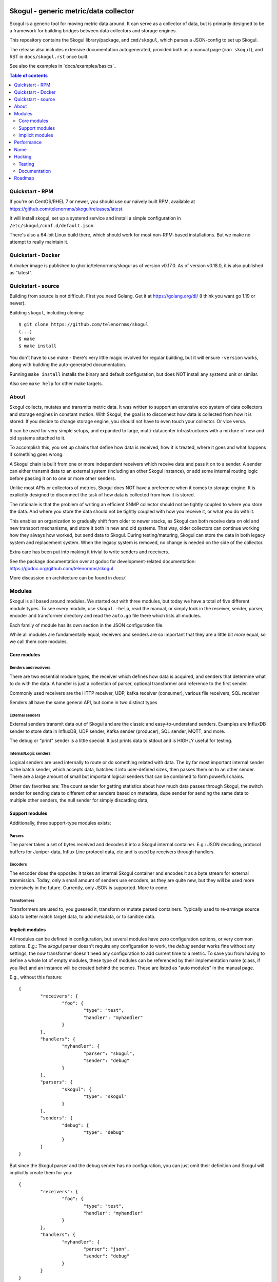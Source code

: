 
.. image:: https://goreportcard.com/badge/github.com/telenornms/skogul
   :target: https://goreportcard.com/report/github.com/telenornms/skogul

.. image:: https://godoc.org/github.com/telenornms/skogul?status.svg
   :target: https://godoc.org/github.com/telenornms/skogul

.. image:: https://cloud.drone.io/api/badges/telenornms/skogul/status.svg
   :target: https://cloud.drone.io/telenornms/skogul

======================================
Skogul - generic metric/data collector
======================================

Skogul is a generic tool for moving metric data around. It can serve as a
collector of data, but is primarily designed to be a framework for building
bridges between data collectors and storage engines.

This repository contains the Skogul library/package, and ``cmd/skogul``,
which parses a JSON-config to set up Skogul.

The release also includes extensive documentation autogenerated, provided
both as a manual page (``man skogul``), and RST in ``docs/skogul.rst`` once
built.

See also the examples in `docs/examples/basics`_ 

.. contents:: Table of contents
   :depth: 2
   :local:

Quickstart - RPM
----------------

If you're on CentOS/RHEL 7 or newer, you should use our naively built RPM,
available at https://github.com/telenornms/skogul/releases/latest.

It will install skogul, set up a systemd service and install a simple
configuration in ``/etc/skogul/conf.d/default.json``.

There's also a 64-bit Linux build there, which should work for most
non-RPM-based installations. But we make no attempt to really maintain it.

Quickstart - Docker
-------------------

A docker image is published to ghcr.io/telenornms/skogul as of version
v0.17.0. As of version v0.18.0, it is also published as "latest".

Quickstart - source
-------------------

Building from source is not difficult. First you need Golang. Get it at 
https://golang.org/dl/ (I think you want go 1.19 or newer).

Building ``skogul``, including cloning::

   $ git clone https://github.com/telenornms/skogul
   (...)
   $ make
   $ make install

You don't have to use make - there's very little magic involved for regular
building, but it will ensure ``-version`` works, along with building the
auto-generated documentation.

Running ``make install`` installs the binary and default configuration, but
does NOT install any systemd unit or similar.

Also see ``make help`` for other make targets.

About
-----

Skogul collects, mutates and transmits metric data. It was written to
support an extensive eco system of data collectors and storage engines in
constant motion. With Skogul, the goal is to disconnect how data is
collected from how it is stored: If you decide to change storage engine,
you should not have to even touch your collector. Or vice versa.

It can be used for very simple setups, and expanded to large,
multi-datacenter infrastructures with a mixture of new and old systems
attached to it.

To accomplish this, you set up chains that define how data is received, how
it is treated, where it goes and what happens if something goes wrong.

A Skogul chain is built from one or more independent receivers which
receive data and pass it on to a sender. A sender can either transmit data
to an external system (including an other Skogul instance), or add some
internal routing logic before passing it on to one or more other senders.

.. image:: docs/imgs/basic.png

Unlike most APIs or collectors of metrics, Skogul does NOT have a
preference when it comes to storage engine. It is explicitly designed to
disconnect the task of how data is collected from how it is stored.

The rationale is that the problem of writing an efficient SNMP collector
should not be tightly coupled to where you store the data. And where you
store the data should not be tightly coupled with how you receive it, or
what you do with it.

This enables an organization to gradually shift from older to newer stacks,
as Skogul can both receive data on old and new transport mechanisms,
and store it both in new and old systems. That way, older collectors can
continue working how they always how worked, but send data to Skogul.
During testing/maturing, Skogul can store the data in both legacy system
and replacement system. When the legacy system is removed, no change is
needed on the side of the collector.

Extra care has been put into making it trivial to write senders and
receivers.

See the package documentation over at godoc for development-related
documentation: 
https://godoc.org/github.com/telenornms/skogul

More discussion on architecture can be found in `docs/`.

Modules
-------

Skogul is all based around modules. We started out with three modules, but
today we have a total of five different module types. To see every module,
use ``skogul -help``, read the manual, or simply look in the receiver,
sender, parser, encoder and transformer directory and read the ``auto.go``
file there which lists all modules.

Each family of module has its own section in the JSON configuration file.

While all modules are fundamentally equal, receivers and senders are so
important that they are a little bit *more* equal, so we call them core
modules.

.. image:: docs/imgs/modules-drawio.png

............
Core modules
............

Senders and receivers
.....................

There are two essential module types, the receiver which defines how data
is acquired, and senders that determine what to do with the data. A handler
is just a collection of parser, optional transformer and reference to the
first sender.

Commonly used receivers are the HTTP receiver, UDP, kafka receiver
(consumer), various file receivers, SQL receiver

Senders all have the same general API, but come in two distinct types

External senders
................

External senders transmit data out of Skogul and are the classic and
easy-to-understand senders. Examples are InfluxDB sender to store data in
InfluxDB, UDP sender, Kafka sender (producer), SQL sender, MQTT, and more.

The debug or "print" sender is a little special: It just prints data to
stdout and is HIGHLY useful for testing.

Internal/Logic senders
......................

Logical senders are used internally to route or do something related with
data. The by far most important internal sender is the batch sender, which
accepts data, batches it into user-defined sizes, then passes them on to an
other sender. There are a large amount of small but important logical
senders that can be combined to form powerful chains.

Other dev favorites are: The count sender for getting statistics about how
much data passes through Skogul, the switch sender for sending data to
different other senders based on metadata, dupe sender for sending the same
data to multiple other senders, the null sender for simply discarding data,

...............
Support modules
...............

Additionally, three support-type modules exists:

Parsers
.......

The parser takes a set of bytes received and decodes it into a Skogul
internal container. E.g.: JSON decoding, protocol buffers for Juniper-data,
Influx Line protocol data, etc and is used by receivers through handlers.

Encoders
........

The encoder does the opposite: It takes an internal Skogul container and
encodes it as a byte stream for external tranmission. Today, only a small
amount of senders use encoders, as they are quite new, but they will be
used more extensively in the future. Currently, only JSON is supported.
More to come.

Transformers
............

Transformers are used to, you guessed it, transform or mutate parsed
containers. Typically used to re-arrange source data to better match target
data, to add metadata, or to sanitize data.

................
Implicit modules
................

All modules can be defined in configuration, but several modules have zero
configuration options, or very common options. E.g.: The `skogul` parser
doesn't require any configuration to work, the `debug` sender works fine
without any settings, the `now` transformer doesn't need any configuration
to add current time to a metric. To save you from having to define a whole
lot of empty modules, these type of modules can be referenced by their
implementation name (class, if you like) and an instance will be created
behind the scenes. These are listed as "auto modules" in the manual page.

E.g., without this feature::

        {
                "receivers": {
                        "foo": {
                                "type": "test",
                                "handler": "myhandler"
                        }
                },
		"handlers": {
			"myhandler": {
				"parser": "skogul",
				"sender": "debug"
			}
		},
                "parsers": {
                        "skogul": {
                                "type": "skogul"
                        }
                },
                "senders": {
                        "debug": {
                                "type": "debug"
                        }
                }
        }

But since the Skogul parser and the debug sender has no configuration, you
can just omit their definition and Skogul will implicitly create them for
you::

        {
                "receivers": {
                        "foo": {
                                "type": "test",
                                "handler": "myhandler"
                        }
                },
		"handlers": {
			"myhandler": {
				"parser": "json",
				"sender": "debug"
			}
		}
        }


Performance
-----------

Skogul is meant to scale well. Early tests on a laptop proved to work very
well:

.. image:: docs/imgs/skogul-rates.png

The above graph is from a very simple test on a laptop (with a quad core
i7), using the provided tester to write data to influxdb. It demonstrates
that despite well-known weaknesses at the time (specially in the
influx-writer), we're able to push roughly 600-800k values/s through
Skogul. This has since been exceeded.

This was an early test, and since then Skogul has been run in production on
large scale systems, and generally out-performs anything it communicates
with.

Name
----

Skogul is a Valkyrie. After extensive research (5 minutes on Wikipedia with
a cross-check on duckduckgo), this name was selected because it is
reasonably unique and is also a Valkyrie, like Gondul, a sister-project.

Hacking
-------

There is little "exotic" about Skogul hacking, so the following sections
are aimed mostly at people who are unfamiliar with Go.

A few sources for more documentation:

- docs/CODE_OF_CONDUCT.md
- docs/CONTRIBUTING
- docs/CODING
- doc.go

.......
Testing
.......

In short: Use ``make check``. It will run ``go test -short ./...`` and
various other checks. There's also ``make covergui`` to do coverage
analysis and open it in a browser.

``make check`` is run on every commit.

Use ``make fmtfix`` to fix formatting issues, which also makes sure to not
mess with the bundled/generated go files.

.............
Documentation
.............

Documentation comes in two forms. One is aimed at end-users. This is
provided mainly by adding proper labels to your data structures (see any
sender or receiver implementation), and through hard-coded text found in
``cmd/skogul/main.go``. In addition to this, stand-alone examples of setups
are provided in the ``examples/`` directory.

For development, documentation is written and maintained using code
comments and runnable examples, following the ``godoc`` approach. Some
architecture comments are kept in ``docs/``, but by and large,
documentation should be consumed from godoc.

See https://godoc.org/github.com/telenornms/skogul for the online
version, or use ``go doc github.com/telenornms/skogul`` or similar,
as you would any other go package.

Examples are part of the test suite and thus extracted from ``*_test.go``
where applicable. But aren't really used much.

Roadmap
-------

We are doing frequent releases on github. I honestly don't know why no 1.0
release has been made. Mainly lazyness, we've been "almost there" for 2+
years.

Overall, the core modules and the scaffolding is getting pretty good.

The bigger things moving right now except new modules is logging, which has
never been quite right, and dealing with some legacy/deprecation.

Similarly, test cases need to be refreshed. Tests are written very
isolated, and a good bit of spaghetti-logic has arisen. We have decent
coverage, but it's getting trickier to scale test case writing.

We also need better integration tests now that Skogul integrates with a
wide variety of services.

Other than that, there are modules to be written and features to be added
which are mostly a matter of what needs arise.
